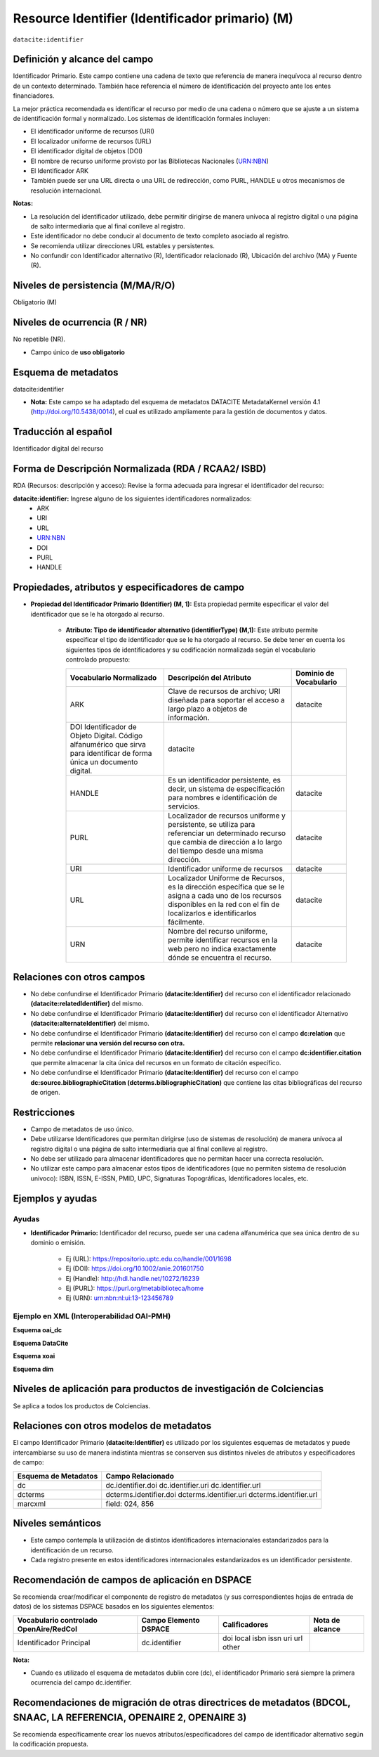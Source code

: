 .. _dci:identifier:

Resource Identifier (Identificador primario) (M)
================================================

``datacite:identifier``

Definición y alcance del campo
------------------------------
Identificador Primario. Este campo contiene una cadena de texto que referencia de manera inequívoca al recurso dentro de un contexto determinado. También hace referencia el número de identificación del proyecto ante los entes financiadores.

La mejor práctica recomendada es identificar el recurso por medio de una cadena o número que se ajuste a un sistema de identificación formal y normalizado. Los sistemas de identificación formales incluyen:


- El identificador uniforme de recursos (URI)
- El localizador uniforme de recursos (URL)
- El identificador digital de objetos (DOI)
- El nombre de recurso uniforme provisto por las Bibliotecas Nacionales (URN:NBN)
- El Identificador ARK
- También puede ser una URL directa o una URL de redirección, como PURL, HANDLE u otros mecanismos de resolución internacional.

**Notas:**

- La resolución del identificador utilizado,  debe permitir dirigirse de manera unívoca al registro digital o una página de salto intermediaria que al final conlleve al registro.
- Este identificador no debe conducir al documento de texto completo asociado al registro.
- Se recomienda utilizar direcciones URL estables y persistentes.
- No confundir con Identificador alternativo (R), Identificador relacionado (R), Ubicación del archivo (MA) y Fuente (R).



Niveles de persistencia (M/MA/R/O)
----------------------------------
Obligatorio (M)

Niveles de ocurrencia (R / NR)
------------------------------
No repetible (NR).

- Campo único de **uso obligatorio**

Esquema de metadatos
--------------------
datacite:identifier

- **Nota:** Este campo se ha adaptado del esquema de metadatos DATACITE MetadataKernel versión 4.1 (http://doi.org/10.5438/0014), el cual es utilizado ampliamente para la gestión de documentos y datos. 

Traducción al español
---------------------
Identificador digital del recurso

Forma de Descripción Normalizada (RDA / RCAA2/ ISBD)
----------------------------------------------------
RDA (Recursos: descripción y acceso): Revise la forma adecuada para ingresar el identificador del recurso:

**datacite:identifier:** Ingrese alguno de los siguientes identificadores normalizados:
   - ARK
   - URI
   - URL
   - URN:NBN
   - DOI
   - PURL
   - HANDLE


Propiedades, atributos y especificadores de campo
-------------------------------------------------

- **Propiedad del Identificador Primario  (Identifier) (M, 1):** Esta propiedad permite especificar el valor del identificador que se le ha otorgado al recurso.

   - **Atributo: Tipo de identificador alternativo (identifierType) (M,1):** Este atributo permite especificar el tipo de identificador que se le ha otorgado al recurso. Se debe tener en cuenta los siguientes tipos de identificadores y su codificación normalizada según el vocabulario controlado propuesto:
     
     +--------------------------------------------------------------------------------------------------------------------------+----------------------------------------------------------------------------------------------------------------------------------------------------------------------------------------+------------------------+
     | Vocabulario Normalizado                                                                                                  | Descripción del Atributo                                                                                                                                                               | Dominio de Vocabulario |
     +==========================================================================================================================+========================================================================================================================================================================================+========================+
     | ARK                                                                                                                      | Clave de recursos de archivo; URI diseñada para soportar el acceso a largo plazo a objetos de información.                                                                             | datacite               |
     +--------------------------------------------------------------------------------------------------------------------------+----------------------------------------------------------------------------------------------------------------------------------------------------------------------------------------+------------------------+
     | DOI Identificador de Objeto Digital. Código alfanumérico que sirva para identificar de forma única un documento digital. | datacite                                                                                                                                                                               |                        |
     +--------------------------------------------------------------------------------------------------------------------------+----------------------------------------------------------------------------------------------------------------------------------------------------------------------------------------+------------------------+
     | HANDLE                                                                                                                   | Es un identificador persistente, es decir, un sistema de especificación para nombres e identificación de servicios.                                                                    | datacite               |
     +--------------------------------------------------------------------------------------------------------------------------+----------------------------------------------------------------------------------------------------------------------------------------------------------------------------------------+------------------------+
     | PURL                                                                                                                     | Localizador de recursos uniforme y persistente, se utiliza para referenciar un determinado recurso que cambia de dirección a lo largo del tiempo desde una misma dirección.            | datacite               |
     +--------------------------------------------------------------------------------------------------------------------------+----------------------------------------------------------------------------------------------------------------------------------------------------------------------------------------+------------------------+
     | URI                                                                                                                      | Identificador uniforme de recursos                                                                                                                                                     | datacite               |
     +--------------------------------------------------------------------------------------------------------------------------+----------------------------------------------------------------------------------------------------------------------------------------------------------------------------------------+------------------------+
     | URL                                                                                                                      | Localizador Uniforme de Recursos, es la dirección específica que se le asigna a cada uno de los recursos disponibles en la red con el fin de localizarlos e identificarlos fácilmente. | datacite               |
     +--------------------------------------------------------------------------------------------------------------------------+----------------------------------------------------------------------------------------------------------------------------------------------------------------------------------------+------------------------+
     | URN                                                                                                                      | Nombre del recurso uniforme, permite identificar recursos en la web pero no indica exactamente dónde se encuentra el recurso.                                                          | datacite               |
     +--------------------------------------------------------------------------------------------------------------------------+----------------------------------------------------------------------------------------------------------------------------------------------------------------------------------------+------------------------+


Relaciones con otros campos
---------------------------

- No debe confundirse el Identificador Primario **(datacite:Identifier)** del recurso con el  identificador relacionado **(datacite:relatedIdentifier)** del mismo.
- No debe confundirse el Identificador Primario **(datacite:Identifier)** del recurso con el  identificador Alternativo **(datacite:alternateIdentifier)** del mismo.
- No debe confundirse el Identificador Primario **(datacite:Identifier)** del recurso con el  campo **dc:relation** que permite **relacionar una versión del recurso con otra.**
- No debe confundirse el Identificador Primario **(datacite:Identifier)** del recurso con el  campo **dc:identifier.citation** que permite almacenar la cita única del recursos en un formato de citación específico.
- No debe confundirse el Identificador Primario **(datacite:Identifier)** del recurso con el  campo **dc:source.bibliographicCitation (dcterms.bibliographicCitation)** que contiene las citas bibliográficas del recurso de origen.

Restricciones
-------------

- Campo de metadatos de uso único.
- Debe utilizarse Identificadores que permitan dirigirse (uso de sistemas de resolución) de manera unívoca al registro digital o una página de salto intermediaria que al final conlleve al registro.
- No debe ser utilizado para almacenar identificadores que no permitan hacer una correcta resolución.
- No utilizar este campo para almacenar estos tipos de identificadores (que no permiten sistema de resolución univoco): ISBN, ISSN, E-ISSN,  PMID, UPC, Signaturas Topográficas, Identificadores locales, etc.


Ejemplos y ayudas
-----------------

Ayudas
++++++

- **Identificador Primario:** Identificador del recurso, puede ser una cadena alfanumérica que sea única dentro de su dominio o emisión. 

      - Ej (URL): https://repositorio.uptc.edu.co/handle/001/1698
      - Ej (DOI): https://doi.org/10.1002/anie.201601750 
      - Ej (Handle): http://hdl.handle.net/10272/16239 
      - Ej (PURL): https://purl.org/metabiblioteca/home 
      - Ej (URN): urn:nbn:nl:ui:13-123456789

Ejemplo en XML (Interoperabilidad OAI-PMH)
++++++++++++++++++++++++++++++++++++++++++

**Esquema oai_dc**

.. code-block:: xml
   :linenos:

      <dc:identifier>http://hdl.handle.net/10272/16239</dc:identifier>
      <dc:identifier>10.1002/anie.201601750</dc:identifier>

**Esquema DataCite**

.. code-block:: xml
   :linenos:

   <datacite:identifier identifierType="Handle">http://hdl.handle.net/1234/5628</datacite:identifier>

   <datacite:identifier identifierType="HANDLE">http://hdl.handle.net/10272/16239</datacite:identifier>

**Esquema xoai**

.. code-block:: xml
   :linenos:

      <element name="identifier">
      <element name="handle">
         <element name="none">
         <field name="value">http://hdl.handle.net/10272/16239</field>
         </element>
      </element>
      </element>

.. code-block:: xml
   :linenos:

      <element name="identifier">
      <element name="doi">
      <element name="none">
         <field name="value">10.1002/anie.201601750</field>
      </element>
      </element>
      </element>

**Esquema dim**

.. code-block:: xml
   :linenos:

      <dim:field mdschema="dc" element="identifier" qualifier="uri">http://hdl.handle.net/10272/16239</dim:field>
      <dim:field mdschema="dc" element="identifier" qualifier="doi">10.1002/anie.201601750</dim:field>


Niveles de aplicación para productos de investigación de Colciencias
--------------------------------------------------------------------
Se aplica a todos los productos de Colciencias. 

Relaciones con otros modelos de metadatos
-----------------------------------------
El campo Identificador Primario **(datacite:Identifier)** es utilizado por los siguientes esquemas de metadatos y puede intercambiarse su uso de manera indistinta mientras se conserven sus distintos niveles de atributos y especificadores de campo:

+----------------------+------------------------+
| Esquema de Metadatos | Campo Relacionado      |
+======================+========================+
| dc                   | dc.identifier.doi      |
|                      | dc.identifier.uri      |
|                      | dc.identifier.url      |
+----------------------+------------------------+
| dcterms              | dcterms.identifier.doi |
|                      | dcterms.identifier.uri |
|                      | dcterms.identifier.url |
+----------------------+------------------------+
| marcxml              | field: 024, 856        |
+----------------------+------------------------+

Niveles semánticos
------------------

- Este campo contempla la utilización de distintos identificadores internacionales estandarizados para la identificación de un recurso.
- Cada registro presente en estos identificadores  internacionales estandarizados es un identificador persistente.


Recomendación de campos de aplicación en DSPACE
-----------------------------------------------

Se recomienda crear/modificar el componente de registro de metadatos (y sus correspondientes hojas de entrada de datos) de los sistemas DSPACE basados en los siguientes elementos:

+----------------------------------------+-----------------------+---------------+-----------------+
| Vocabulario controlado OpenAire/RedCol | Campo Elemento DSPACE | Calificadores | Nota de alcance |
+========================================+=======================+===============+=================+
| Identificador Principal                | dc.identifier         | doi           |                 |
|                                        |                       | local         |                 |
|                                        |                       | isbn          |                 |
|                                        |                       | issn          |                 |
|                                        |                       | uri           |                 |
|                                        |                       | url           |                 |
|                                        |                       | other         |                 |
+----------------------------------------+-----------------------+---------------+-----------------+

**Nota:**

- Cuando es utilizado el esquema de metadatos dublin core (dc), el identificador Primario será siempre la primera ocurrencia del campo dc.identifier.


Recomendaciones de migración de otras directrices de metadatos (BDCOL, SNAAC, LA REFERENCIA, OPENAIRE 2, OPENAIRE 3)
--------------------------------------------------------------------------------------------------------------------

Se recomienda específicamente crear los nuevos atributos/especificadores del campo de identificador alternativo según la codificación propuesta.
